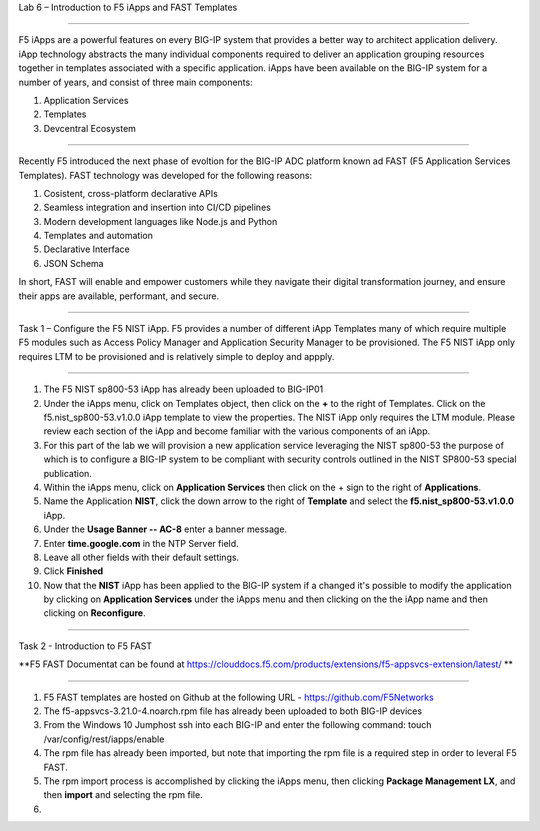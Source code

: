 Lab 6 – Introduction to F5 iApps and FAST Templates

^^^^^^^^^^^^^^^^^^^^^^^^^^^^^^^^^^^^^^^^^^^^^^^^^^^^^^^^^^^^^^^^^^^^^^^^

F5 iApps are a powerful features on every BIG-IP system
that provides a better way to architect application delivery.
iApp technology abstracts the many individual components required
to deliver an application grouping resources together in templates
associated with a specific application.  iApps have been available
on the BIG-IP system for a number of years, and consist of 
three main components:

#. Application Services
#. Templates
#. Devcentral Ecosystem

^^^^^^^^^^^^^^^^^^^^^^^^^^^^^^^^^^^^^^^^^^^^^^^^^^^^^^^^^^^^^^^^^^^^^^^^

Recently F5 introduced the next phase of evoltion for the BIG-IP
ADC platform known ad FAST (F5 Application Services Templates).  FAST
technology was developed for the following reasons:

#. Cosistent, cross-platform declarative APIs
#. Seamless integration and insertion into CI/CD pipelines
#. Modern development languages like Node.js and Python
#. Templates and automation
#. Declarative Interface
#. JSON Schema


In short, FAST will enable and empower customers while they
navigate their digital transformation journey, and ensure 
their apps are available, performant, and secure.


^^^^^^^^^^^^^^^^^^^^^^^^^^^^^^^^^^^^^^^^^^^^^^^^^^^^^^^^^^^^^^^^^^^^^^^^

Task 1 – Configure the F5 NIST iApp.   F5 provides a number of different
iApp Templates many of which require multiple F5 modules such as Access
Policy Manager and Application Security Manager to be provisioned.   The 
F5 NIST iApp only requires LTM to be provisioned and is relatively simple 
to deploy and appply.   

^^^^^^^^^^^^^^^^^^^^^^^^^^^^^^^^^^^^^^^^^^^^^^^^^^^^^^^^^^^^^^^^^^^^^^^^

#. The F5 NIST sp800-53 iApp has already been uploaded to BIG-IP01

#. Under the iApps menu, click on Templates object, then click on the **+**
   to the right of Templates.  Click on the f5.nist_sp800-53.v1.0.0 iApp
   template to view the properties.  The NIST iApp only requires the LTM module.
   Please review each section of the iApp and become familiar with the various
   components of an iApp.
   
#. For this part of the lab we will provision a new application
   service leveraging the NIST sp800-53 the purpose of which is to configure
   a BIG-IP system to be compliant with security controls outlined in the NIST
   SP800-53 special publication.

#. Within the iApps menu, click on **Application Services** then click on
   the + sign to the right of **Applications**.
   
#. Name the Application **NIST**, click the down arrow to the right of
   **Template** and select the **f5.nist_sp800-53.v1.0.0** iApp.
   
#. Under the **Usage Banner -- AC-8** enter a banner message.

#. Enter **time.google.com** in the NTP Server field.

#. Leave all other fields with their default settings.

#. Click **Finished**

#. Now that the **NIST** iApp has been applied to the BIG-IP system
   if a changed it's possible to modify the application by clicking 
   on **Application Services** under the iApps menu and then clicking 
   on the the iApp name and then clicking on **Reconfigure**.
   

^^^^^^^^^^^^^^^^^^^^^^^^^^^^^^^^^^^^^^^^^^^^^^^^^^^^^^^^^^^^^^^^^^^^^^^^

Task 2 - Introduction to F5 FAST

**F5 FAST Documentat can be found at  https://clouddocs.f5.com/products/extensions/f5-appsvcs-extension/latest/  **


^^^^^^^^^^^^^^^^^^^^^^^^^^^^^^^^^^^^^^^^^^^^^^^^^^^^^^^^^^^^^^^^^^^^^^^^

#. F5 FAST templates are hosted on Github at the following URL - https://github.com/F5Networks

#. The f5-appsvcs-3.21.0-4.noarch.rpm file has already been uploaded to both BIG-IP devices

#. From the Windows 10 Jumphost ssh into each BIG-IP and enter the following command:
   touch /var/config/rest/iapps/enable
   
#. The rpm file has already been imported, but note that importing the rpm file is a
   required step in order to leveral F5 FAST.
   
#. The rpm import process is accomplished by clicking the iApps menu, then clicking
   **Package Management LX**, and then **import** and selecting the rpm file.
   
#.  











   



















